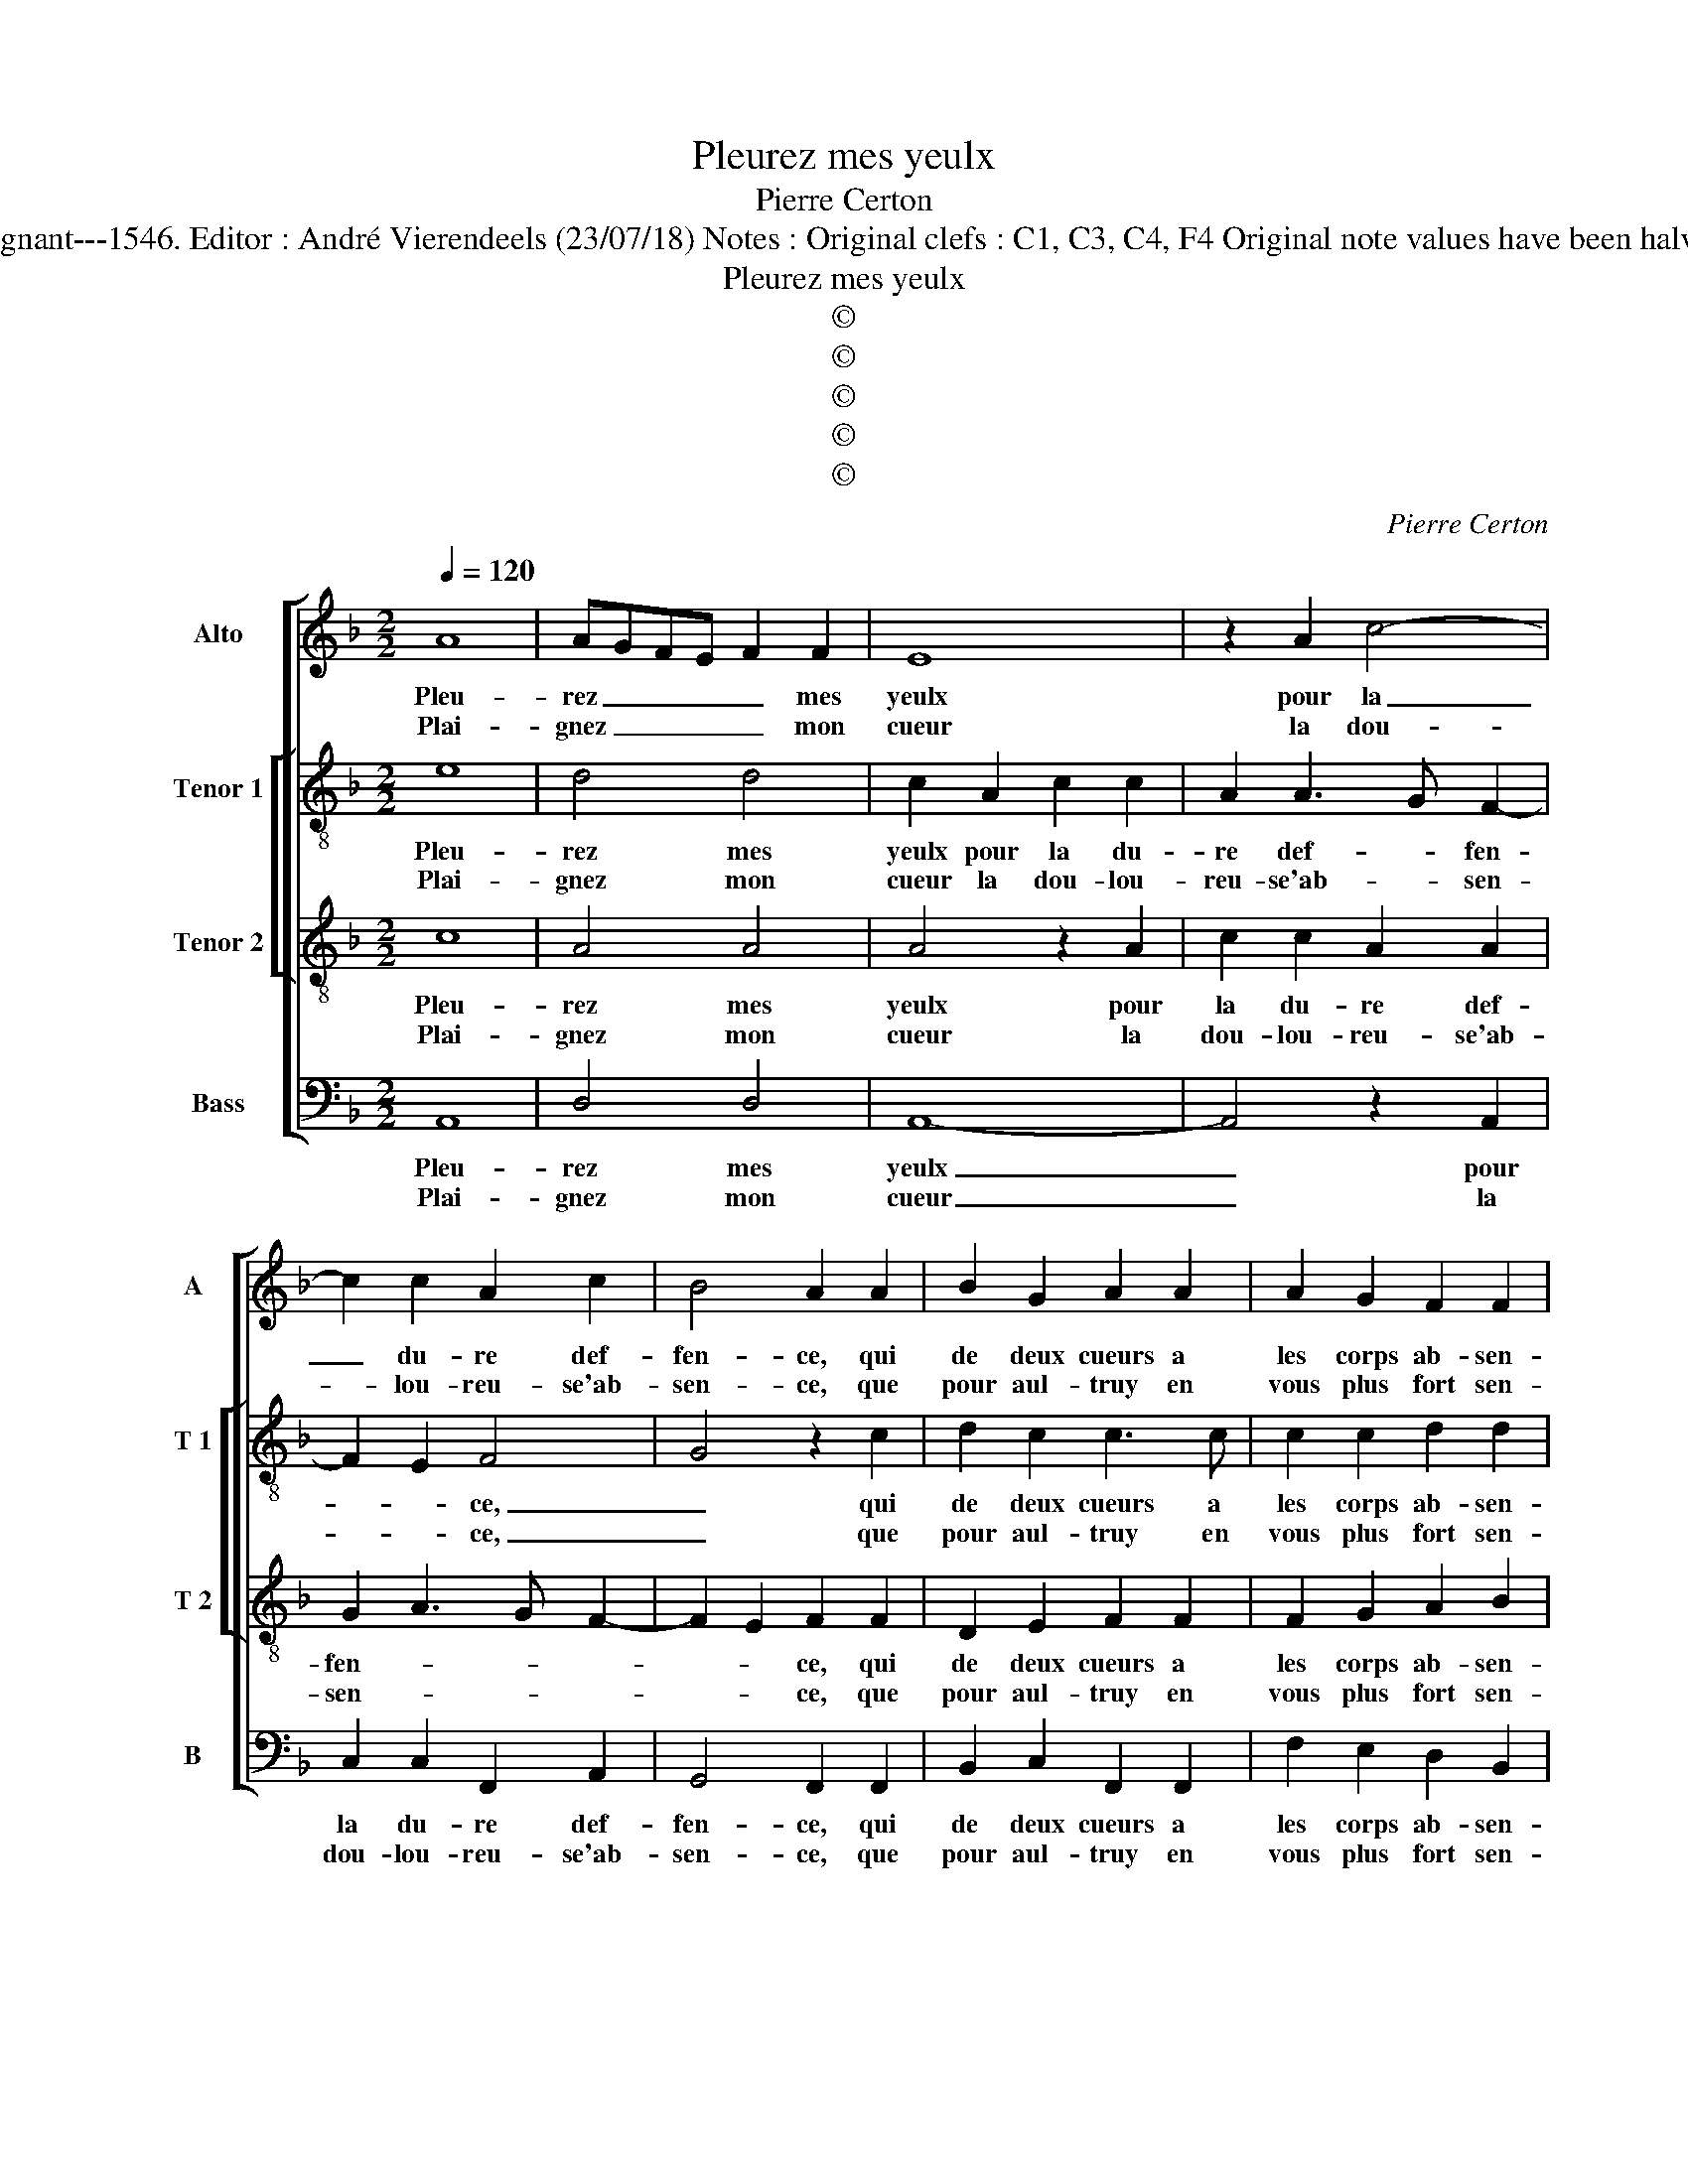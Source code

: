 X:1
T:Pleurez mes yeulx
T:Pierre Certon
T:Source : Livre XX de 28 chansons nouvelles à 4 parties---Paris---P.Attaingnant---1546. Editor : André Vierendeels (23/07/18) Notes : Original clefs : C1, C3, C4, F4 Original note values have been halved Editorial accidentals above the staff Square brackets indicate ligatures
T:Pleurez mes yeulx
T:©
T:©
T:©
T:©
T:©
C:Pierre Certon
Z:©
%%score [ 1 [ 2 3 ] 4 ]
L:1/8
Q:1/4=120
M:2/2
K:F
V:1 treble nm="Alto" snm="A"
V:2 treble-8 nm="Tenor 1" snm="T 1"
V:3 treble-8 nm="Tenor 2" snm="T 2"
V:4 bass nm="Bass" snm="B"
V:1
 A8 | AGFE F2 F2 | E8 | z2 A2 c4- | c2 c2 A2 c2 | B4 A2 A2 | B2 G2 A2 A2 | A2 G2 F2 F2 | %8
w: Pleu-|rez _ _ _ _ mes|yeulx|pour la|_ du- re def-|fen- ce, qui|de deux cueurs a|les corps ab- sen-|
w: Plai-|gnez _ _ _ _ mon|cueur|la dou-|* lou- reu- se'ab-|sen- ce, que|pour aul- truy en|vous plus fort sen-|
 E2 CD EFGA | B2 G3 F F2- | F2 E2 F4 :| z2 A2 G2 B2 | A4 z2 A2 | A2 A2 F2 G2 | A2 A2 cBAG | %15
w: ||* * tés,|et vous, fa-|cheux, qui|ne vous con- sen-|tez iou- yr _ _ _|
w: ||* * tez,|||||
 F2 G4 F2 | G2 G2 B2 B2 | A2 A2 BAGF | G4 G4 | z2 A2 G2 A2 | B6 B2 | A3 A G2 E2 | F4 E2 C2 | %23
w: _ de l'heur,|qui no- stre'a- mour|con ten- * * * *|* te,|puis que voy-|ez que|daul- tent plus aug-|men- te, la|
w: ||||||||
 D2 E2 F2 F2 | E2 F2 G2 A2 | B2 A4 G2 | A4 z4 |: A8 | AGFE F2 F2 | E8 | z2 A2 c4- | c2 c2 A2 c2 | %32
w: li- ber- té hereu-|se vous ren- *||drez,|lors|par _ _ _ _ ung|bien,|dont le|_ mal nous tour-|
w: |||||||||
 B4 A2 A2 | B2 G2 A2 A2 | A2 G2 F2 F2 | E2 CD EFGA | B2 G3 F F2- | F2 E2 F4- | F8 |] %39
w: men- te, et|vo- str'en- nuy- e'et|le no- str'as- tain-|||* * drez,|_|
w: |||||||
V:2
 e8 | d4 d4 | c2 A2 c2 c2 | A2 A3 G F2- | F2 E2 F4 | G4 z2 c2 | d2 c2 c3 c | c2 c2 d2 d2 | %8
w: Pleu-|rez mes|yeulx pour la du-|re def- * fen-|* * ce,|_ qui|de deux cueurs a|les corps ab- sen-|
w: Plai-|gnez mon|cueur la dou- lou-|reu- se'ab- * sen-|* * ce,|_ que|pour aul- truy en|vous plus fort sen-|
 c2 c4 G2 |"^-natural" d6 cB | c4 A4 :| z2 c2 c2 d2 | c4 z2 c2 | c2 A2 d2 d2 | c4 e4 | d4 d4 | %16
w: tés, les corps|ab- * *|sen- tés,|et vous, fa-|cheux qui|ne vous con- sen-|tez iou-|yr de|
w: tez, plus fort|sen- * *|* tez,||||||
 B2 d2 d2 d2 | f6 e2 |"^-natural" d4 e4 | z2 f2 e2 e2 | f2 f2 F2 G2 | E2 F2 G2 c2- | %22
w: l'heur qui no- stre'a-|mour con-|ten- te,|puis- que voy-|ez que d'aul- tant|plus aug- men- *|
w: ||||||
"^-natural" c2 B2 c4 | z2 c2 c2 F2 | G2 A2 G2 F2 | f4 d4 | d4 z4 |: e8 | d4 d4 | c2 A2 c2 c2 | %30
w: * * te,|la li- ber-|té hereu- se vous|ren- *|drez,|lors|par ung|bien, dont le mal|
w: ||||||||
 A2 A3 G F2- | F2 E2 F4 | G4 z2 c2 | d2 c2 c3 c | c2 c2 d2 d2 | c2 c4 G2 | d6 cB | c4 A4- | A8 |] %39
w: nous tour- * men-|* * te,|_ et|vo- stre'en- nuy- e'et|le no- str'as- tain-|te, atain- *||* drez,|_|
w: |||||||||
V:3
 c8 | A4 A4 | A4 z2 A2 | c2 c2 A2 A2 | G2 A3 G F2- | F2 E2 F2 F2 | D2 E2 F2 F2 | F2 G2 A2 B2 | %8
w: Pleu-|rez mes|yeulx pour|la du- re def-|fen- * * *|* * ce, qui|de deux cueurs a|les corps ab- sen-|
w: Plai-|gnez mon|cueur la|dou- lou- reu- se'ab-|sen- * * *|* * ce, que|pour aul- truy en|vous plus fort sen-|
 GFED CDEF | GA B4 A2 | G4 F4 :| z2 F2 E2 G2 | E2 E2 C2 C2 | FEDC D2 D2 | E2 E2 A4 | B4 A4 | %16
w: ||* tés,|et vous, fa-|cheux, qui ne vous|con- * * * * sen-|tez iou- yr|de _|
w: ||* tez,||||||
 G2 B2 B2 B2 | c2 d3 c c2- | c2 B2 c4 | z2 c2 c2 c2 | d6 d2 | c3 c c2 c2 | F4 G4 | z2 G2 A2 B2 | %24
w: l'heur qui no- stre'a-|mour con- * ten-|* * te,|puis que voy-|ez que|d'aul- tant plus s'aug-|men- te,|la li- ber-|
w: ||||||||
 c6 c2 | d2 c2 B2 B2 | A4 z4 |: c8 | A4 A4 | A4 z2 A2 | c2 c2 A2 A2 | G2 A3 G F2- | F2 E2 F2 F2 | %33
w: té heu-|reu- se vous ren-|drez,|lors|par ung|bien, dont|le mal nous tour-|men- * * *|* * te, et|
w: |||||||||
 D2 E2 F2 F2 | F2 G2 A2 B2 | GFED CDEF | GA B4 A2 | G4 F4- | F8 |] %39
w: vo- str'en- nuy- e'et|le no- stre'as- tain-|||* drez.|_|
w: ||||||
V:4
 A,,8 | D,4 D,4 | A,,8- | A,,4 z2 A,,2 | C,2 C,2 F,,2 A,,2 | G,,4 F,,2 F,,2 | B,,2 C,2 F,,2 F,,2 | %7
w: Pleu-|rez mes|yeulx|_ pour|la du- re def-|fen- ce, qui|de deux cueurs a|
w: Plai-|gnez mon|cueur|_ la|dou- lou- reu- se'ab-|sen- ce, que|pour aul- truy en|
 F,2 E,2 D,2 B,,2 | C,4 z2 C,2 | G,,2 G,,2 B,,2 F,,2 | C,4 F,,4 :| z2 F,,2 C,2 G,,2 | %12
w: les corps ab- sen-|és, a|les corps ab- sen-|* tés,|et vous, fa-|
w: vous plus fort sen-|tez plus|fort sen- * *|* tez,||
 A,,2 z A,, A,,2 A,,2 | F,,4 B,,4 | A,,4 A,,4 | D,4 D,4 | G,,2 G,2 G,2 G,2 | F,E,D,C, B,,2 C,2 | %18
w: cheux, qui ne vous|con- sen-|tez iou-|yr de|l'heur qui no- stre'a-|mour _ _ _ _ con|
w: ||||||
 G,,4 C,4 | z2 F,,2 C,2 C,2 | B,,6 G,,2 | A,,2 F,,2 C,2 C,2 | D,4 C,4 | z2 C,2 F,2 D,2 | %24
w: ten- te,|puis que voy-|ez que|d'aul- tant plus s'aug-|men- te,|la li- ber-|
w: ||||||
 C,2 F,2 E,2 F,2 | B,,2 F,2 G,4 | D,4 z4 |: A,,8 | D,4 D,4 | A,,8- | A,,4 z2 A,,2 | %31
w: té heu- reu- se|vous ren- *|drez,|lors|par ung|bien,|_ dont|
w: |||||||
 C,2 C,2 F,,2 A,,2 | G,,4 F,,2 F,,2 | B,,2 C,2 F,,2 F,,2 | F,2 E,2 D,2 B,,2 | C,4 z2 C,2 | %36
w: le mal nous tour-|men- te, et|vo- str'en- nuy- e'et|le no- stre'as- tain-|drez, et|
w: |||||
 G,,2 G,,2 B,,2 F,,2 | C,4 F,,4- | F,,8 |] %39
w: la no- str'as- tain-|* drez.|_|
w: |||

